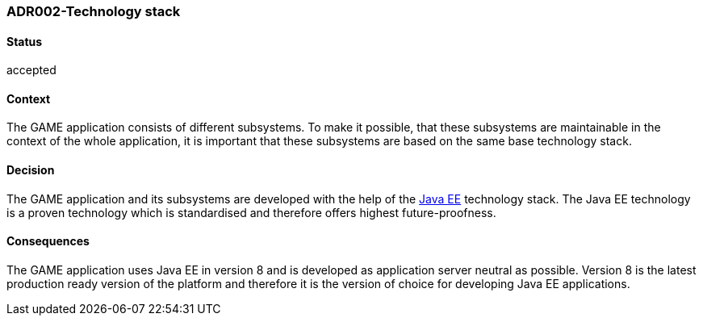 === ADR002-Technology stack

==== Status

accepted

==== Context

The GAME application consists of different subsystems. To make it possible, that these subsystems are maintainable in the context of the whole application, it is important that these subsystems are based on the same base technology stack.

==== Decision

The GAME application and its subsystems are developed with the help of the link:https://en.wikipedia.org/wiki/Java_Platform,_Enterprise_Edition[Java EE] technology stack. The Java EE technology is a proven technology which is standardised and therefore offers highest future-proofness.

==== Consequences

The GAME application uses Java EE in version 8 and is developed as application server neutral as possible. Version 8 is the latest production ready version of the platform and therefore it is the version of choice for developing Java EE applications.
